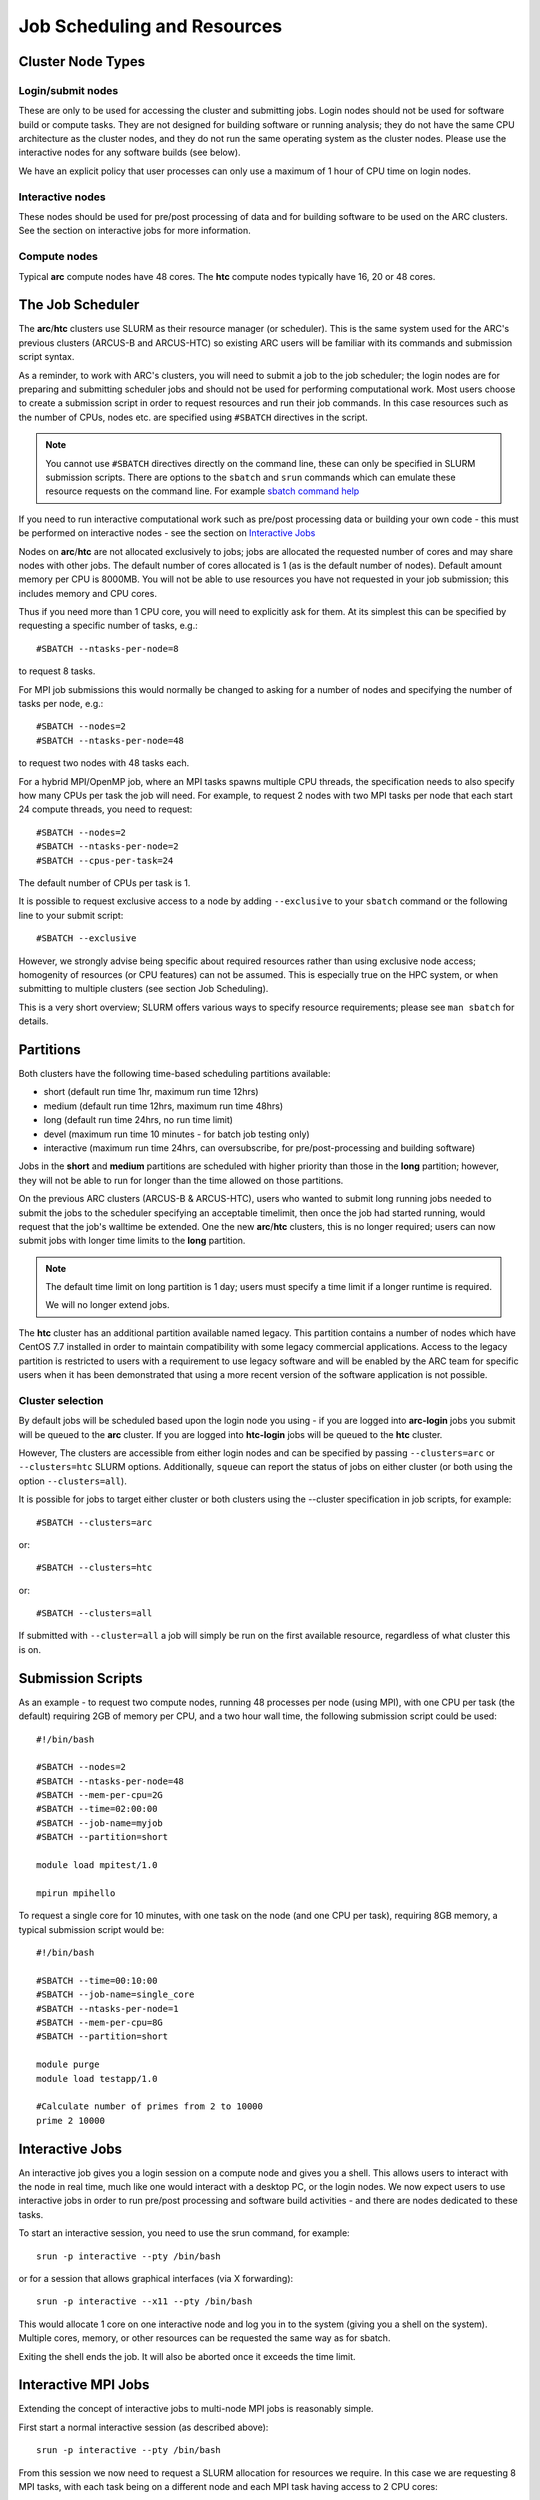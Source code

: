 Job Scheduling and Resources
============================

Cluster Node Types
------------------ 

Login/submit nodes
^^^^^^^^^^^^^^^^^^

These are only to be used for accessing the cluster and submitting jobs. Login nodes should not be used for software build or compute tasks. They are not designed for building software or running analysis; they do not have the same CPU architecture as the cluster nodes, and they do not run the same operating system as the cluster nodes. Please use the interactive nodes for any software builds (see below).

We have an explicit policy that user processes can only use a maximum of 1 hour of CPU time on login nodes.

Interactive nodes
^^^^^^^^^^^^^^^^^

These nodes should be used for pre/post processing of data and for building software to be used on the ARC clusters. See the section on interactive jobs for more information.

Compute nodes
^^^^^^^^^^^^^

Typical **arc** compute nodes have 48 cores. The **htc** compute nodes typically have 16, 20 or 48 cores.

The Job Scheduler
-----------------

The **arc**/**htc** clusters use SLURM as their resource manager (or scheduler). This is the same system used for the ARC's previous clusters (ARCUS-B and ARCUS-HTC) so existing ARC users will be familiar with its commands and submission script syntax.
 
As a reminder, to work with ARC's clusters, you will need to submit a job to the job scheduler; the login nodes are for preparing and submitting scheduler jobs and should not be used for performing computational work. Most users choose to create a submission script in order to request resources and run their job commands. In this case resources such as the number of CPUs, nodes etc. are specified using ``#SBATCH`` directives in the script.

.. Note::
  You cannot use ``#SBATCH`` directives directly on the command line, these can only be specified in SLURM submission scripts. There are options to the ``sbatch`` and ``srun`` commands which can emulate these resource requests on the command line. For example `sbatch command help <https://slurm.schedmd.com/sbatch.html>`_

If you need to run interactive computational work such as pre/post processing data or building your own code - this must be performed on interactive nodes - see the section on `Interactive Jobs <https://arc-user-guide.readthedocs.io/en/latest/job-scheduling.html#interactive-jobs>`_   

Nodes on **arc**/**htc** are not allocated exclusively to jobs; jobs are allocated the requested number of cores and may share nodes with other jobs. The default number of cores allocated is 1 (as is the default number of nodes). Default amount memory per CPU is 8000MB. You will not be able to use resources you have not requested in your job submission; this includes memory and CPU cores.

Thus if you need more than 1 CPU core, you will need to explicitly ask for them. At its simplest this can be specified by requesting a specific number of tasks, e.g.::

    #SBATCH --ntasks-per-node=8

to request 8 tasks.

For MPI job submissions this would normally be changed to asking for a number of nodes and specifying the number of tasks per node, e.g.::

    #SBATCH --nodes=2
    #SBATCH --ntasks-per-node=48
    
to request two nodes with 48 tasks each.

For a hybrid MPI/OpenMP job, where an MPI tasks spawns multiple CPU threads, the specification needs to also specify how many CPUs per task the job will need. For example, to request 2 nodes with two MPI tasks per node that each start 24 compute threads, you need to request::

    #SBATCH --nodes=2
    #SBATCH --ntasks-per-node=2
    #SBATCH --cpus-per-task=24

The default number of CPUs per task is 1.

It is possible to request exclusive access to a node by adding ``--exclusive`` to your ``sbatch`` command or the following line to your submit script::

    #SBATCH --exclusive
    
However, we strongly advise being specific about required resources rather than using exclusive node access; homogenity of resources (or CPU features) can not be assumed. This is especially true on the HPC system, or when submitting to multiple clusters (see section Job Scheduling).

This is a very short overview; SLURM offers various ways to specify resource requirements; please see ``man sbatch`` for details.


Partitions
----------

Both clusters have the following time-based scheduling partitions available:

- short (default run time 1hr, maximum run time 12hrs)
- medium (default run time 12hrs, maximum run time 48hrs)
- long (default run time 24hrs, no run time limit)
- devel (maximum run time 10 minutes - for batch job testing only) 
- interactive (maximum run time 24hrs, can oversubscribe, for pre/post-processing and building software)

Jobs in the **short** and **medium** partitions are scheduled with higher priority than those in the **long** partition; however, they will not be able to run for longer than the time allowed on those partitions.

On the previous ARC clusters (ARCUS-B & ARCUS-HTC), users who wanted to submit long running jobs needed to submit the jobs to the scheduler specifying an acceptable timelimit, then once the job had started running, would request that the job's walltime be extended. One the new **arc**/**htc** clusters, this is no longer required; users can now submit jobs with longer time limits to the **long** partition. 

.. note::

    The default time limit on long partition is 1 day; users must specify a time limit if a longer runtime is required.

    We will no longer extend jobs.

The **htc** cluster has an additional partition available named legacy. This partition contains a number of nodes which have CentOS 7.7 installed in order to maintain compatibility with some legacy commercial applications. Access to the legacy partition is restricted to users with a requirement to use legacy software and will be enabled by the ARC team for specific users when it has been demonstrated that using a more recent version of the software application is not possible.

Cluster selection
^^^^^^^^^^^^^^^^^

By default jobs will be scheduled based upon the login node you using - if you are logged into **arc-login** jobs you submit will be queued to the **arc** cluster. If you are logged into **htc-login** jobs will be queued to the **htc** cluster.

However, The clusters are accessible from either login nodes and can be specified by passing ``--clusters=arc`` or ``--clusters=htc`` SLURM options.  
Additionally, ``squeue`` can report the status of jobs on either cluster (or both using the option ``--clusters=all``). 

It is possible for  jobs to target either cluster or both clusters using the --cluster specification in job scripts, for example::

    #SBATCH --clusters=arc

or::

    #SBATCH --clusters=htc
or::

    #SBATCH --clusters=all
    
If submitted with ``--cluster=all`` a job will simply be run on the first available resource, regardless of what cluster this is on.

Submission Scripts
------------------

As an example - to request two compute nodes, running 48 processes per node (using MPI), with one CPU per task (the default) requiring 2GB of memory per CPU, and a two hour wall time, the following submission script could be used::

    #!/bin/bash 
    
    #SBATCH --nodes=2 
    #SBATCH --ntasks-per-node=48
    #SBATCH --mem-per-cpu=2G
    #SBATCH --time=02:00:00 
    #SBATCH --job-name=myjob 
    #SBATCH --partition=short 

    module load mpitest/1.0

    mpirun mpihello

 

To request a single core for 10 minutes, with one task on the node (and one CPU per task), requiring 8GB memory, a typical submission script would be::

    #!/bin/bash
    
    #SBATCH --time=00:10:00
    #SBATCH --job-name=single_core
    #SBATCH --ntasks-per-node=1
    #SBATCH --mem-per-cpu=8G
    #SBATCH --partition=short

    module purge
    module load testapp/1.0

    #Calculate number of primes from 2 to 10000
    prime 2 10000

Interactive Jobs
----------------

An interactive job gives you a login session on a compute node and gives you a shell. This allows users to interact with the node in real time, much like one would interact with a desktop PC, or the login nodes. We now expect users to use interactive jobs in order to run pre/post processing and software build activities - and there are nodes dedicated to these tasks.

To start an interactive session, you need to use the srun command, for example::

    srun -p interactive --pty /bin/bash
    
or for a session that allows graphical interfaces (via X forwarding)::

    srun -p interactive --x11 --pty /bin/bash

This would allocate 1 core on one interactive node and log you in to the system (giving you a shell on the system). Multiple cores, memory, or other resources can be requested the same way as for sbatch.

Exiting the shell ends the job. It will also be aborted once it exceeds the time limit.

Interactive MPI Jobs
--------------------

Extending the concept of interactive jobs to multi-node MPI jobs is reasonably simple. 

First start a normal interactive session (as described above)::

    srun -p interactive --pty /bin/bash

From this session we now need to request a SLURM allocation for resources we require. In this case we are requesting 8 MPI tasks, with each task being on a different 
node and each MPI task having access to 2 CPU cores::

    salloc --ntasks=8 --ntasks-per-node=1 --cpus-per-task=2
    salloc: CPU resource required, checking settings/requirements...
    salloc: Granted job allocation 3968751
    salloc: Waiting for resource configuration
    salloc: Nodes arc-c[179,184,191,193-194,201,210,214] are ready for job
    
Now that the job allocation is ready (and this may take a while if your resource requirements are complex) we can load any software environments required, in this 
example we will load the ``mpitest`` module::

    module load mpitest/1.0
    
Now, to run the MPI application on our resource allocation all we need to do is use the ``srun`` command in place of ``mpirun`` 

For example, we can simply run the standard ``mpihello`` code as follows::
    
    srun mpihello
    Hello world from processor arc-c194, rank 4 out of 8 processors
    Hello world from processor arc-c201, rank 5 out of 8 processors
    Hello world from processor arc-c191, rank 2 out of 8 processors
    Hello world from processor arc-c179, rank 0 out of 8 processors
    Hello world from processor arc-c214, rank 7 out of 8 processors
    Hello world from processor arc-c210, rank 6 out of 8 processors
    Hello world from processor arc-c184, rank 1 out of 8 processors
    Hello world from processor arc-c193, rank 3 out of 8 processors 

Memory Resources
----------------

It is possible that your job may fail due to an out-of-memory error. These can manifest as explicit "OOM (Out-Of Memory) killed" messages or errors such as "Segmentation fault" which may also indicate a memory issue.

In these cases it is important to try to understand how much memory the application you are running requires. Some MPI code may need to run on more cores in order to distribute the the problem and use less memory per node.

As shown in the above examples you can use the ``--mem`` option to request more memory on a node, the maximum per normal compute node on ARC being ``--mem=380G``. On HTC there are two high memory nodes, so you can use ``--mem=3000G`` to use one of these. 

Where you are getting persistent memory errors we would advise starting an ``srun`` session to connect to your job whilst it is running, using the command::

    srun --jobid <jobid> --pty /bin/bash

You can then use the linux ``top`` command to monitor the memory utilisation (shown in the RES column) over time.

If your job is exceeding the 3TB limit on the HTC nodes, you will have to go back to your application to ascertain how to modify your input data in order to reduce the job size, some options being:

- In the case of large data-sets - splitting these into smaller files with multiple jobs via a job array.
- Reducing the problem/domain size.
- Gain a good understanding of your code by profiling where the large data structures are being created and potentially optimising these - there are many profiling solutions for Python code. ARC has Intel VTune available for use with your own C,C++,Fortran code.




GPU Resources
-------------

GPUs are only available on compute nodes which are part of the **htc** cluster. These resources are requested using the gres SLURM directive in your submission script.

The most basic way you can access a GPU is by requesting a GPU device using the gres option in your submission script::

    #SBATCH --gres=gpu:1

The above will request 1 single GPU device (of any type) - this is the same as the method previously used on ARCUS-B/HTC. Note that - as with CPUs and memory - you will only be able to see the number of GPUs you requested.

You may also request a specific type of GPU device, for example::

   #SBATCH --gres=gpu:v100:1

To request one V100 device, or::

   #SBATCH --gres=gpu:rtx8000:2

To request two RTX8000 devices. Available devices are P100, V100, RTX (Titan RTX), RTX8000, and A100.

Alternatively you can request a GPU (--gres=gpu:1) and specify the type via a constraint on the GPU SKU, GPU generation, or GPU compute capability. Each of the following are valid forms of constraint::

   #SBATCH --gres=gpu:1 --constraint='gpu_sku:V100'

   #SBATCH --gres=gpu:1 --constraint='gpu_gen:Ampere'

   #SBATCH --gres=gpu:1 --constraint='gpu_cc:10.0'

   #SBATCH --gres=gpu:1 --constraint='gpu_mem:32GB'

   #SBATCH --gres=gpu:1 --constraint='nvlink:2.0'
    

List of configured GPU related constraints
^^^^^^^^^^^^^^^^^^^^^^^^^^^^^^^^^^^^^^^^^^

+----------+----------------------------------------------------------------------------------------------------+
| gpu_gen: | GPU generation (Pascal, Volta, Turing, Ampere)                                                     |
+----------+----------------------------------------------------------------------------------------------------+
| gpu_sku: | GPU model (P100, V100, RTX, RTX8000, A100)                                                         |
+----------+----------------------------------------------------------------------------------------------------+
| gpu_cc:  | CUDA compute capability                                                                            |
+----------+----------------------------------------------------------------------------------------------------+
| gpu_mem: | GPU memory                                                                                         |
+----------+----------------------------------------------------------------------------------------------------+
| nvlink:  | device has nvlink - contraint exist as simple (-C nvlink) and specifying version (-C 'nvlink:2.0') |
+----------+----------------------------------------------------------------------------------------------------+    
    
.. note::    

    Please note that co-investment GPU nodes are limited to short partition, i.e. the maximum job run time is 12 hours. No such restrictions apply to ARC owned GPUs.

For details on available options/combinations, and ownership information, see the table of available GPUs.    
    
    
